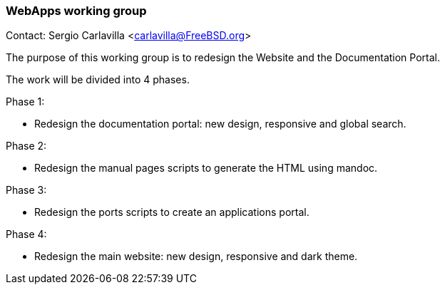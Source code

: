 === WebApps working group

Contact: Sergio Carlavilla <carlavilla@FreeBSD.org>

The purpose of this working group is to redesign the Website and the Documentation Portal.

The work will be divided into 4 phases.

Phase 1:

* Redesign the documentation portal: new design, responsive and global search.

Phase 2:

* Redesign the manual pages scripts to generate the HTML using mandoc.

Phase 3:

* Redesign the ports scripts to create an applications portal.

Phase 4:

* Redesign the main website: new design, responsive and dark theme.
